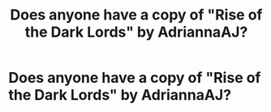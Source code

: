 #+TITLE: Does anyone have a copy of "Rise of the Dark Lords" by AdriannaAJ?

* Does anyone have a copy of "Rise of the Dark Lords" by AdriannaAJ?
:PROPERTIES:
:Author: AngolanSacerdotalist
:Score: 1
:DateUnix: 1590200522.0
:DateShort: 2020-May-23
:FlairText: Misc
:END:

